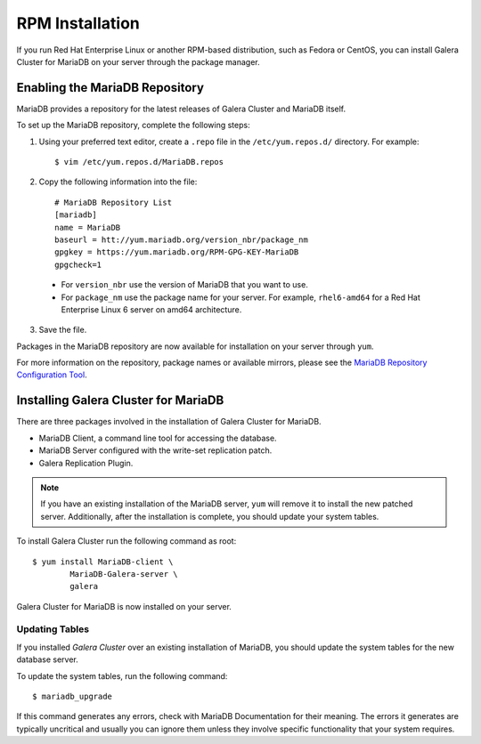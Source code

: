 =============================================
RPM Installation
=============================================
.. _`MariaDB RPM Installation`

If you run Red Hat Enterprise Linux or another RPM-based distribution, such as Fedora or CentOS, you can install Galera Cluster for MariaDB on your server through the package manager.

---------------------------------------------
Enabling the MariaDB Repository
---------------------------------------------
.. _`Enable MariaDB Repo`:

MariaDB provides a repository for the latest releases of Galera Cluster and MariaDB itself.

To set up the MariaDB repository, complete the following steps:

1. Using your preferred text editor, create a ``.repo`` file in the ``/etc/yum.repos.d/`` directory.  For example::

	$ vim /etc/yum.repos.d/MariaDB.repos

2. Copy the following information into the file::

	# MariaDB Repository List
	[mariadb]
	name = MariaDB
	baseurl = htt://yum.mariadb.org/version_nbr/package_nm
	gpgkey = https://yum.mariadb.org/RPM-GPG-KEY-MariaDB
	gpgcheck=1

  - For ``version_nbr`` use the version of MariaDB that you want to use.

  - For  ``package_nm`` use the package name for your server.  For example, ``rhel6-amd64`` for a Red Hat Enterprise Linux 6 server on amd64 architecture.

3. Save the file.

Packages in the MariaDB repository are now available for installation on your server through ``yum``.

For more information on the repository, package names or available mirrors, please see the `MariaDB Repository Configuration Tool <https://downloads.mariadb.org/mariadb/repositories/>`_.

------------------------------------------------
Installing Galera Cluster for MariaDB
------------------------------------------------
.. _`Install Galera MariaDB`:

There are three packages involved in the installation of Galera Cluster for MariaDB.

- MariaDB Client, a command line tool for accessing the database.

- MariaDB Server configured with the write-set replication patch.

- Galera Replication Plugin.

.. note:: If you have an existing installation of the MariaDB server, ``yum`` will remove it to install the new patched server.  Additionally, after the installation is complete, you should update your system tables.

To install Galera Cluster run the following command as root::

	$ yum install MariaDB-client \
		MariaDB-Galera-server \
		galera

Galera Cluster for MariaDB is now installed on your server.


^^^^^^^^^^^^^^^^^^^^^^^^^^^^^^^^^^^^^^^^^^^
Updating Tables
^^^^^^^^^^^^^^^^^^^^^^^^^^^^^^^^^^^^^^^^^^^
.. _`Update System Tables`:

If you installed *Galera Cluster* over an existing installation of MariaDB, you should update the system tables for the new database server.

To update the system tables, run the following command::

	$ mariadb_upgrade
	
If this command generates any errors, check with MariaDB Documentation for their meaning.  The errors it generates are typically uncritical and usually you can ignore them unless they involve specific functionality that your system requires.

